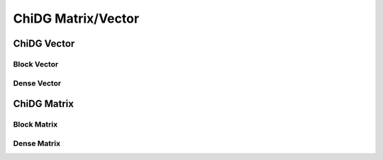 ===================
ChiDG Matrix/Vector
===================



------------
ChiDG Vector
------------

.. image:: d__chidgvector.png
    :width: 95 %






Block Vector
============


.. image:: d__blockvector.png
    :width: 95 %



Dense Vector
============


.. image:: d__densevector.png
    :width: 95 %















------------
ChiDG Matrix
------------


.. image:: d__chidgmatrix.png
    :width: 95 %



Block Matrix
============

.. image:: d__blockmatrix_lblks.png
    :width: 95 %

.. image:: d__blockmatrix_local_linearization.png
    :width: 95 %

.. image:: d__blockmatrix_chimera_linearization.png
    :width: 95 %

.. image:: d__blockmatrix_bc_linearization.png
    :width: 95 %

Dense Matrix
============


.. image:: d__densematrix.png
    :width: 95 %


.. image:: d__densematrix_detail.png
    :width: 95 %









